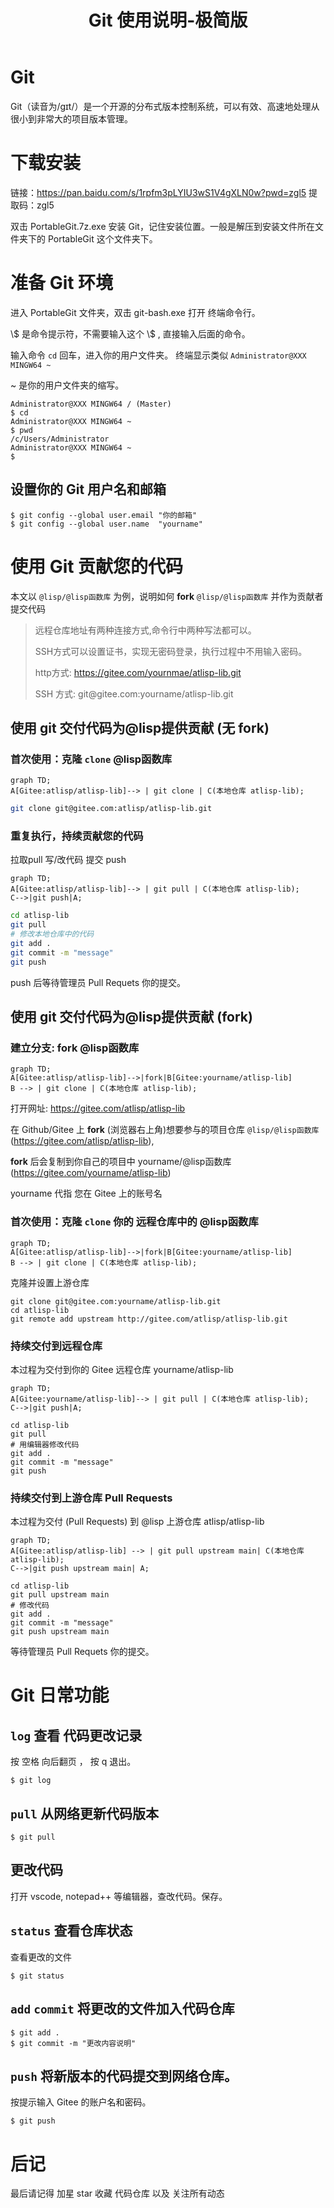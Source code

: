 #+title: Git 使用说明-极简版

* Git
  Git（读音为/gɪt/）是一个开源的分布式版本控制系统，可以有效、高速地处理从很小到非常大的项目版本管理。
* 下载安装
  链接：[[https://pan.baidu.com/s/1rpfm3pLYIU3wS1V4gXLN0w?pwd=zgl5]]
  提取码：zgl5

  双击 PortableGit.7z.exe 安装 Git，记住安装位置。一般是解压到安装文件所在文件夹下的 PortableGit 这个文件夹下。
* 准备 Git 环境
  进入 PortableGit 文件夹，双击 git-bash.exe 打开 终端命令行。

  \$ 是命令提示符，不需要输入这个 \$ , 直接输入后面的命令。

  输入命令 =cd= 回车，进入你的用户文件夹。 终端显示类似  =Administrator@XXX MINGW64 ~=

  ~ 是你的用户文件夹的缩写。

#+BEGIN_SRC shell
Administrator@XXX MINGW64 / (Master)
$ cd
Administrator@XXX MINGW64 ~
$ pwd
/c/Users/Administrator
Administrator@XXX MINGW64 ~
$
#+END_SRC

** 设置你的 Git 用户名和邮箱

#+BEGIN_SRC 
$ git config --global user.email "你的邮箱"
$ git config --global user.name  "yourname"
#+END_SRC

* 使用 Git 贡献您的代码

  本文以 =@lisp/@lisp函数库= 为例，说明如何 *fork* =@lisp/@lisp函数库= 并作为贡献者提交代码
  
#+BEGIN_QUOTE
远程仓库地址有两种连接方式,命令行中两种写法都可以。

SSH方式可以设置证书，实现无密码登录，执行过程中不用输入密码。

http方式: https://gitee.com/yournmae/atlisp-lib.git

SSH 方式: git@gitee.com:yourname/atlisp-lib.git
#+END_QUOTE

** 使用 git 交付代码为@lisp提供贡献 (无 fork)
*** 首次使用：克隆 =clone= @lisp函数库

#+BEGIN_SRC mermaid
graph TD;
A[Gitee:atlisp/atlisp-lib]--> | git clone | C(本地仓库 atlisp-lib);
#+END_SRC

#+BEGIN_SRC bash
git clone git@gitee.com:atlisp/atlisp-lib.git
#+END_SRC

*** 重复执行，持续贡献您的代码
    拉取pull 写/改代码 提交 push

#+BEGIN_SRC mermaid
graph TD;
A[Gitee:atlisp/atlisp-lib]--> | git pull | C(本地仓库 atlisp-lib);
C-->|git push|A;
#+END_SRC

#+BEGIN_SRC sh
cd atlisp-lib
git pull 
# 修改本地仓库中的代码
git add .
git commit -m "message"
git push
#+END_SRC

    push 后等待管理员 Pull Requets 你的提交。


** 使用 git 交付代码为@lisp提供贡献 (fork)
*** 建立分支: fork @lisp函数库

#+BEGIN_SRC mermaid
graph TD;
A[Gitee:atlisp/atlisp-lib]-->|fork|B[Gitee:yourname/atlisp-lib]
B --> | git clone | C(本地仓库 atlisp-lib);
#+END_SRC

   打开网址: https://gitee.com/atlisp/atlisp-lib

   在 Github/Gitee 上 *fork* (浏览器右上角)想要参与的项目仓库 =@lisp/@lisp函数库= (https://gitee.com/atlisp/atlisp-lib), 

   *fork* 后会复制到你自己的项目中 yourname/@lisp函数库 (https://gitee.com/yourname/atlisp-lib)
   
   yourname 代指 您在 Gitee 上的账号名
   
*** 首次使用：克隆 =clone= 你的 远程仓库中的 @lisp函数库

#+BEGIN_SRC mermaid
graph TD;
A[Gitee:atlisp/atlisp-lib]-->|fork|B[Gitee:yourname/atlisp-lib]
B --> | git clone | C(本地仓库 atlisp-lib);
#+END_SRC

    克隆并设置上游仓库
#+BEGIN_SRC 
git clone git@gitee.com:yourname/atlisp-lib.git
cd atlisp-lib
git remote add upstream http://gitee.com/atlisp/atlisp-lib.git
#+END_SRC

*** 持续交付到远程仓库
    本过程为交付到你的 Gitee 远程仓库 yourname/atlisp-lib

#+BEGIN_SRC mermaid
graph TD;
A[Gitee:yourname/atlisp-lib]--> | git pull | C(本地仓库 atlisp-lib);
C-->|git push|A;
#+END_SRC

#+BEGIN_SRC shell
cd atlisp-lib
git pull 
# 用编辑器修改代码
git add .
git commit -m "message"
git push
#+END_SRC

*** 持续交付到上游仓库 Pull Requests
    本过程为交付 (Pull Requests) 到 @lisp 上游仓库 atlisp/atlisp-lib

#+BEGIN_SRC mermaid
graph TD;
A[Gitee:atlisp/atlisp-lib] --> | git pull upstream main| C(本地仓库 atlisp-lib);
C-->|git push upstream main| A;
#+END_SRC

#+BEGIN_SRC 
cd atlisp-lib
git pull upstream main
# 修改代码
git add .
git commit -m "message"
git push upstream main
#+END_SRC

    等待管理员 Pull Requets 你的提交。

* Git 日常功能
** =log= 查看 代码更改记录
   按 空格 向后翻页 ， 按 q 退出。
#+BEGIN_SRC 
$ git log
#+END_SRC

** =pull= 从网络更新代码版本
#+BEGIN_SRC 
$ git pull 
#+END_SRC
** 更改代码
打开 vscode, notepad++ 等编辑器，查改代码。保存。

** =status= 查看仓库状态
   查看更改的文件
#+BEGIN_SRC 
$ git status
#+END_SRC

** =add= =commit= 将更改的文件加入代码仓库
#+BEGIN_SRC 
$ git add . 
$ git commit -m "更改内容说明"
#+END_SRC

** =push= 将新版本的代码提交到网络仓库。
   按提示输入 Gitee 的账户名和密码。
#+BEGIN_SRC 
$ git push 
#+END_SRC

* 后记
  最后请记得 加星 star 收藏 代码仓库 以及 关注所有动态


